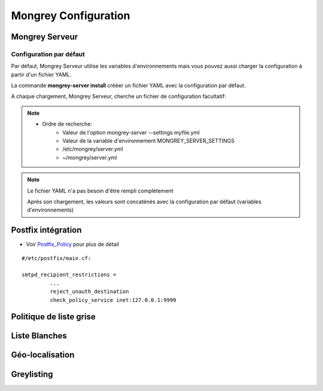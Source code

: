 .. _configuration:

=====================
Mongrey Configuration
=====================

Mongrey Serveur
===============

Configuration par défaut
------------------------

Par défaut, Mongrey Serveur utilise les variables d'environnements mais vous pouvez aussi charger la configuration à partir d'un fichier YAML.

La commande **mongrey-server install** crééer un fichier YAML avec la configuration par défaut.

A chaque chargement, Mongrey Serveur, cherche un fichier de configuration facultatif:

.. note::

    * Ordre de recherche:
        * Valeur de l'option mongrey-server --settings myfile.yml
        * Valeur de la variable d'environnement MONGREY_SERVER_SETTINGS
        * /etc/mongrey/server.yml
        * ~/mongrey/server.yml
    
.. note::

    Le fichier YAML n'a pas besoin d'être rempli complètement
    
    Après son chargement, les valeurs sont concaténés avec la configuration par défaut (variables d'environnements)

Postfix intégration
===================

- Voir `Postfix_Policy`_ pour plus de détail

::

    #/etc/postfix/main.cf:
    
    smtpd_recipient_restrictions =
             ... 
             reject_unauth_destination 
             check_policy_service inet:127.0.0.1:9999


Politique de liste grise
========================

.. todo::

Liste Blanches
==============

.. todo:: 

    Liste Blanches

Géo-localisation
================

.. todo::

Greylisting
===========

.. todo::

.. _`Postfix_Policy`: http://www.postfix.org/SMTPD_POLICY_README.html
